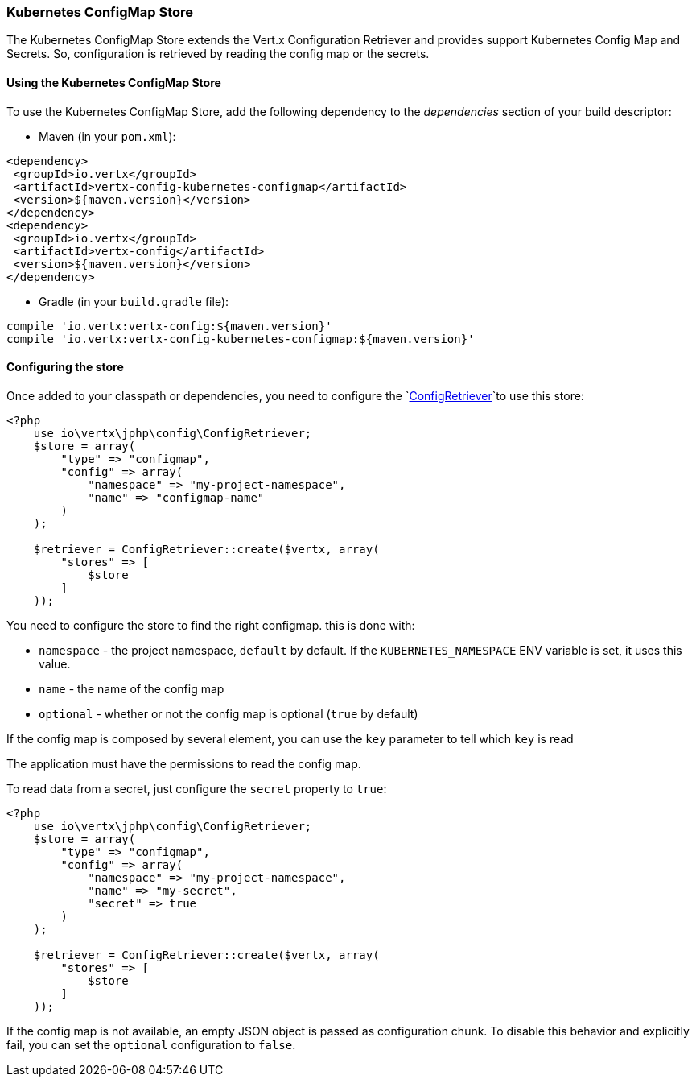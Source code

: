 === Kubernetes ConfigMap Store

The Kubernetes ConfigMap Store extends the Vert.x Configuration Retriever and provides support Kubernetes Config Map
and Secrets. So, configuration is retrieved by reading the config map or the secrets.

==== Using the Kubernetes ConfigMap Store

To use the Kubernetes ConfigMap Store, add the following dependency to the
_dependencies_ section of your build descriptor:

* Maven (in your `pom.xml`):

[source,xml,subs="+attributes"]
----
<dependency>
 <groupId>io.vertx</groupId>
 <artifactId>vertx-config-kubernetes-configmap</artifactId>
 <version>${maven.version}</version>
</dependency>
<dependency>
 <groupId>io.vertx</groupId>
 <artifactId>vertx-config</artifactId>
 <version>${maven.version}</version>
</dependency>
----

* Gradle (in your `build.gradle` file):

[source,groovy,subs="+attributes"]
----
compile 'io.vertx:vertx-config:${maven.version}'
compile 'io.vertx:vertx-config-kubernetes-configmap:${maven.version}'
----

==== Configuring the store

Once added to your classpath or dependencies, you need to configure the
`link:../../apidocs/io/vertx/config/ConfigRetriever.html[ConfigRetriever]`to use this store:

[source, php]
----
<?php
    use io\vertx\jphp\config\ConfigRetriever;
    $store = array(
        "type" => "configmap",
        "config" => array(
            "namespace" => "my-project-namespace",
            "name" => "configmap-name"
        )
    );

    $retriever = ConfigRetriever::create($vertx, array(
        "stores" => [
            $store
        ]
    ));

----

You need to configure the store to find the right configmap. this is done with:

* `namespace` - the project namespace, `default` by default. If the `KUBERNETES_NAMESPACE` ENV variable is set, it
uses this value.
* `name` - the name of the config map
* `optional` - whether or not the config map is optional (`true` by default)

If the config map is composed by several element, you can use the `key` parameter to tell
which `key` is read

The application must have the permissions to read the config map.

To read data from a secret, just configure the `secret` property to `true`:

[source, php]
----
<?php
    use io\vertx\jphp\config\ConfigRetriever;
    $store = array(
        "type" => "configmap",
        "config" => array(
            "namespace" => "my-project-namespace",
            "name" => "my-secret",
            "secret" => true
        )
    );

    $retriever = ConfigRetriever::create($vertx, array(
        "stores" => [
            $store
        ]
    ));

----

If the config map is not available, an empty JSON object is passed as configuration chunk. To disable this
behavior and explicitly fail, you can set the `optional` configuration to `false`.